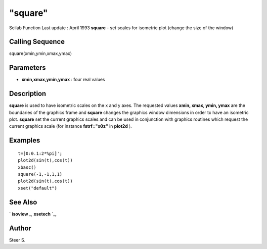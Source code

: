 ====
"square"
====

Scilab Function Last update : April 1993
**square** - set scales for isometric plot (change the size of the
window)



Calling Sequence
~~~~~~~~~~~~~~~~

square(xmin,ymin,xmax,ymax)




Parameters
~~~~~~~~~~


+ **xmin,xmax,ymin,ymax** : four real values




Description
~~~~~~~~~~~

**square** is used to have isometric scales on the x and y axes. The
requested values **xmin, xmax, ymin, ymax** are the boundaries of the
graphics frame and **square** changes the graphics window dimensions
in order to have an isometric plot. **square** set the current
graphics scales and can be used in conjunction with graphics routines
which request the current graphics scale (for instance **fstrf="x0z"**
in **plot2d** ).



Examples
~~~~~~~~


::

    
    
    t=[0:0.1:2*%pi]';
    plot2d(sin(t),cos(t))
    xbasc()
    square(-1,-1,1,1)
    plot2d(sin(t),cos(t))
    xset("default")
     
      




See Also
~~~~~~~~

` **isoview** `_,` **xsetech** `_,



Author
~~~~~~

Steer S.

.. _
      : ://./graphics/xsetech.htm
.. _
      : ://./graphics/isoview.htm


